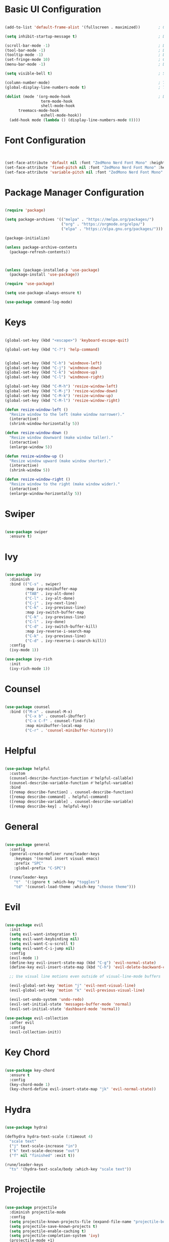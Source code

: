 #+title Emacs Configuration
#+PROPERTY: header-args:emacs-lisp :tangle ~/.emacs.d/init.el :mkdirp yes

* Basic UI Configuration

#+begin_src emacs-lisp

  (add-to-list 'default-frame-alist '(fullscreen . maximized))        ; Open window maximized

  (setq inhibit-startup-message t)                                    ; Disable startup message

  (scroll-bar-mode -1)                                                ; Disable visible scrollbar
  (tool-bar-mode -1)                                                  ; Disable toolbar
  (tooltip-mode -1)                                                   ; Disable tooltips
  (set-fringe-mode 10)                                                ; Give some breathing room
  (menu-bar-mode -1)                                                  ; Disable the menu bar

  (setq visible-bell t)                                               ; Set up the visible bell

  (column-number-mode)                                                ; Toggle column number display
  (global-display-line-numbers-mode t)                                ; Toggle display line numbers in all buffers

  (dolist (mode '(org-mode-hook                                       ; Disable line numbers for some modes
                  term-mode-hook
                  shell-mode-hook
  		treemacs-mode-hook
                  eshell-mode-hook))
    (add-hook mode (lambda () (display-line-numbers-mode 0))))

#+end_src

#+RESULTS:

* Font Configuration

#+begin_src emacs-lisp


  (set-face-attribute 'default nil :font "ZedMono Nerd Font Mono" :height 180)                                ; Set the default face
  (set-face-attribute 'fixed-pitch nil :font "ZedMono Nerd Font Mono" :height 180)                            ; Set the fixed pitch face
  (set-face-attribute 'variable-pitch nil :font "ZedMono Nerd Font Mono" :height 180 :weight 'regular)        ; Set the variable pitch face

#+end_src

#+RESULTS:

* Package Manager Configuration

#+begin_src emacs-lisp

  (require 'package)

  (setq package-archives '(("melpa" . "https://melpa.org/packages/")
                           ("org" . "https://orgmode.org/elpa/")
                           ("elpa" . "https://elpa.gnu.org/packages/")))

  (package-initialize)

  (unless package-archive-contents
    (package-refresh-contents))



  (unless (package-installed-p 'use-package)                                    ; Initialize use-package on non-Linux platforms
    (package-install 'use-package))

  (require 'use-package)

  (setq use-package-always-ensure t)

  (use-package command-log-mode)

#+end_src

* Keys

#+begin_src emacs-lisp

  (global-set-key (kbd "<escape>") 'keyboard-escape-quit)

  (global-set-key (kbd "C-?") 'help-command)                                     ; Remap C-h (help) to C-? to free C-h     


  (global-set-key (kbd "C-h") 'windmove-left)                                    ; Set up inter window navigation
  (global-set-key (kbd "C-j") 'windmove-down)
  (global-set-key (kbd "C-k") 'windmove-up)
  (global-set-key (kbd "C-l") 'windmove-right)

  (global-set-key (kbd "C-M-h") 'resize-window-left)                             ; Make window narrower
  (global-set-key (kbd "C-M-j") 'resize-window-down)                             ; Make window taller
  (global-set-key (kbd "C-M-k") 'resize-window-up)                               ; Make window shorter
  (global-set-key (kbd "C-M-l") 'resize-window-right)                            ; Make window wider

  (defun resize-window-left ()
    "Resize window to the left (make window narrower)."
    (interactive)
    (shrink-window-horizontally 5))

  (defun resize-window-down ()
    "Resize window downward (make window taller)."
    (interactive)
    (enlarge-window 5))

  (defun resize-window-up ()
    "Resize window upward (make window shorter)."
    (interactive)
    (shrink-window 5))

  (defun resize-window-right ()
    "Resize window to the right (make window wider)."
    (interactive)
    (enlarge-window-horizontally 5))

#+end_src

* Swiper

#+begin_src emacs-lisp

  (use-package swiper
    :ensure t)

#+end_src


* Ivy

#+begin_src emacs-lisp

  (use-package ivy
    :diminish
    :bind (("C-s" . swiper)
           :map ivy-minibuffer-map
           ("TAB" . ivy-alt-done)	
           ("C-l" . ivy-alt-done)
           ("C-j" . ivy-next-line)
           ("C-k" . ivy-previous-line)
           :map ivy-switch-buffer-map
           ("C-k" . ivy-previous-line)
           ("C-l" . ivy-done)
           ("C-d" . ivy-switch-buffer-kill)
           :map ivy-reverse-i-search-map
           ("C-k" . ivy-previous-line)
           ("C-d" . ivy-reverse-i-search-kill))
    :config
    (ivy-mode 1))

  (use-package ivy-rich
    :init
    (ivy-rich-mode 1))

#+end_src

* Counsel

#+begin_src emacs-lisp

(use-package counsel
  :bind (("M-x" . counsel-M-x)
         ("C-x b" . counsel-ibuffer)
         ("C-x C-f" . counsel-find-file)
         :map minibuffer-local-map
         ("C-r" . 'counsel-minibuffer-history)))

#+end_src

* Helpful

#+begin_src emacs-lisp

(use-package helpful
  :custom
  (counsel-describe-function-function #'helpful-callable)
  (counsel-describe-variable-function #'helpful-variable)
  :bind
  ([remap describe-function] . counsel-describe-function)
  ([remap describe-command] . helpful-command)
  ([remap describe-variable] . counsel-describe-variable)
  ([remap describe-key] . helpful-key))

#+end_src

* General

#+begin_src emacs-lisp

(use-package general
  :config
  (general-create-definer rune/leader-keys
    :keymaps '(normal insert visual emacs)
    :prefix "SPC"
    :global-prefix "C-SPC")

  (rune/leader-keys
    "t"  '(:ignore t :which-key "toggles")
    "td" '(counsel-load-theme :which-key "choose theme")))

#+end_src

* Evil

#+begin_src emacs-lisp

  (use-package evil
    :init
    (setq evil-want-integration t)
    (setq evil-want-keybinding nil)
    (setq evil-want-C-u-scroll t)
    (setq evil-want-C-i-jump nil)
    :config
    (evil-mode 1)
    (define-key evil-insert-state-map (kbd "C-g") 'evil-normal-state)
    (define-key evil-insert-state-map (kbd "C-h") 'evil-delete-backward-char-and-join)

    ;; Use visual line motions even outside of visual-line-mode buffers

    (evil-global-set-key 'motion "j" 'evil-next-visual-line)
    (evil-global-set-key 'motion "k" 'evil-previous-visual-line)

    (evil-set-undo-system 'undo-redo)
    (evil-set-initial-state 'messages-buffer-mode 'normal)
    (evil-set-initial-state 'dashboard-mode 'normal))

  (use-package evil-collection
    :after evil
    :config
    (evil-collection-init))

#+end_src

* Key Chord

#+begin_src emacs-lisp

  (use-package key-chord
    :ensure t
    :config
    (key-chord-mode 1)
    (key-chord-define evil-insert-state-map "jk" 'evil-normal-state))

#+end_src

* Hydra

#+begin_src emacs-lisp

  (use-package hydra)

  (defhydra hydra-text-scale (:timeout 4)
    "scale text"
    ("j" text-scale-increase "in")
    ("k" text-scale-decrease "out")
    ("f" nil "finished" :exit t))

  (rune/leader-keys
    "ts" '(hydra-text-scale/body :which-key "scale text"))

#+end_src

* Projectile

#+begin_src emacs-lisp

  (use-package projectile
    :diminish projectile-mode
    :config 
    (setq projectile-known-projects-file (expand-file-name "projectile-bookmarks.eld" user-emacs-directory))
    (setq projectile-save-known-projects t)
    (setq projectile-enable-caching t)
    (setq projectile-completion-system 'ivy)
    (projectile-mode +1)
    :custom ((projectile-completion-system 'ivy))
    :bind-keymap
    ("C-c p" . projectile-command-map)
    :init
    (when (file-directory-p "~/Work")
      (setq projectile-project-search-path '("~/Work")))
    (setq projectile-switch-project-action #'projectile-dired))

  (use-package counsel-projectile
    :config (counsel-projectile-mode))

#+end_src

* Treemacs

#+begin_src emacs-lisp

  (use-package treemacs
    :ensure t
    :defer t
    :config
    (progn
      (setq treemacs-follow-after-init t
  	  treemacs-width 50
            treemacs-position 'left)
      (treemacs-follow-mode t)
      (treemacs-filewatch-mode t)))

  ;; Hide modeline in Treemacs buffers
  (add-hook 'treemacs-mode-hook
            (lambda () (setq mode-line-format nil)))

  ;; Add this after your existing rune/leader-keys configuration

  (rune/leader-keys
    "f"  '(:ignore t :which-key "files")
    "fe" '(treemacs :which-key "toggle file explorer"))

  ;; Optional but recommended: Treemacs with projectile integration

  (use-package treemacs-projectile
    :after (treemacs projectile)
    :ensure t)

  ;; If you want nice icons in treemacs

  (use-package treemacs-nerd-icons
    :ensure t
    :config 
    (treemacs-load-theme "nerd-icons"))

#+end_src

* Nerd Icons

#+begin_src emacs-lisp

  (use-package nerd-icons)                                                      ; Install and configure nerd icons
  (setq inhibit-compacting-font-caches t)                                       ; Ensure font caching doesn't interfere with icon display

#+end_src

* Doom Modeline

#+begin_src emacs-lisp

  (use-package doom-modeline
    :init (doom-modeline-mode 1)
    :custom
    (doom-modeline-height 25)
    (doom-modeline-icon t)
    (doom-modeline-major-mode-icon t)
    (doom-modeline-major-mode-color-icon t)
    (doom-modeline-buffer-file-name-style 'truncate-with-project))

#+end_src

* Doom Themes

#+begin_src emacs-lisp

  (use-package doom-themes
    :init (load-theme 'doom-gruvbox t)) ; doom-gruvbox, et al

#+end_src

* Rainbox Delimiters

#+begin_src emacs-lisp

  (use-package rainbow-delimiters
    :hook (prog-mode . rainbow-delimiters-mode))

#+end_src

* Which Key

#+begin_src emacs-lisp

(use-package which-key
  :init (which-key-mode)
  :diminish which-key-mode
  :config
  (setq which-key-idle-delay 1))

#+end_src

* Transparency

#+begin_src emacs-lisp

  ;; Function to adjust transparency interactively 

  (defun adjust-transparency (value)
    "Set transparency of current frame. 0=transparent/100=opaque"
    (interactive "nTransparency Value (0-100): ")
    (let ((alpha-value (cons value value)))
      (set-frame-parameter nil 'alpha alpha-value)
      (add-to-list 'default-frame-alist `(alpha . ,alpha-value))
      (message "Transparency set to %s%%" value)))

  ;; Function to toggle between transparent and opaque

  (defun toggle-transparency ()
    "Toggle between transparent and opaque state"
    (interactive)
    (let ((alpha (frame-parameter nil 'alpha)))
      (if (or (not alpha) (equal alpha '(100 . 100)))
          (set-frame-parameter nil 'alpha '(96 . 96))
        (set-frame-parameter nil 'alpha '(100 . 100)))))

  ;; Add these bindings to your existing rune/leader-keys configuration

  (rune/leader-keys
    "t"  '(:ignore t :which-key "toggles")
    "tt" '(toggle-transparency :which-key "toggle transparency")
    "ta" '(adjust-transparency :which-key "adjust transparency"))

#+end_src

* Org Mode

#+begin_src emacs-lisp

  (defun efs/org-mode-setup ()
    (org-indent-mode)
    (variable-pitch-mode 1)
    (visual-line-mode 1))

  (defun efs/org-font-setup ()
    (font-lock-add-keywords
     'org-mode
     '(("^ *\\([-]\\) "
        (0 (prog1 () (compose-region (match-beginning 1) (match-end 1) "•"))))))

    
    (dolist (face '((org-level-1 . 1.2)                                         ; Set faces for heading levels
                    (org-level-2 . 1.1)
                    (org-level-3 . 1.05)
                    (org-level-4 . 1.0)
                    (org-level-5 . 1.1)
                    (org-level-6 . 1.1)
                    (org-level-7 . 1.1)
                    (org-level-8 . 1.1)))
      (set-face-attribute (car face) nil :font "ZedMono Nerd Font Mono" :weight 'regular :height (cdr face)))

    ;; Ensure that anything that should be fixed-pitch in Org files appears that way
    (set-face-attribute 'org-block nil :foreground nil :inherit 'fixed-pitch)
    (set-face-attribute 'org-code nil   :inherit '(shadow fixed-pitch))
    (set-face-attribute 'org-table nil   :inherit '(shadow fixed-pitch))
    (set-face-attribute 'org-verbatim nil :inherit '(shadow fixed-pitch))
    (set-face-attribute 'org-special-keyword nil :inherit '(font-lock-comment-face fixed-pitch))
    (set-face-attribute 'org-meta-line nil :inherit '(font-lock-comment-face fixed-pitch))
    (set-face-attribute 'org-checkbox nil :inherit 'fixed-pitch))

  (use-package org
    :hook (org-mode . efs/org-mode-setup)
    :config
    (setq org-ellipsis " ▾")

    (setq org-agenda-start-with-log-mode t)
    (setq org-log-done 'time)
    (setq org-log-into-drawer t)

    (setq org-agenda-files
  	'("~/Nextcloud/EmacsVerse/OrgFiles/Tasks.org"
  	  "~/Nextcloud/EmacsVerse/OrgFiles/Habits.org"
  	  "~/Nextcloud/EmacsVerse/OrgFiles/Birthdays.org"))

    (require 'org-habit)
    (add-to-list 'org-modules 'org-habit)
    (setq org-habit-graph-column 60)

    (setq org-todo-keywords
  	'((sequence "TODO(t)" "NEXT(n)" "|" "DONE(d!)")
  	  (sequence "BACKLOG(b)" "PLAN(p)" "READY(r)" "ACTIVE(a)" "REVIEW(v)" "WAIT(w@/!)" "HOLD(h)" "|" "COMPLETED(c)" "CANC(k@)")))

    (setq org-refile-targets
  	'(("Archive.org" :maxlevel . 1)
  	  ("Tasks.org" :maxlevel . 1)))

    ;; Save Org buffers after refiling!
    (advice-add 'org-refile :after 'org-save-all-org-buffers)

    (setq org-tag-alist
  	'((:startgroup)
  					; Put mutually exclusive tags here
  	  (:endgroup)
  	  ("@errand" . ?E)
  	  ("@home" . ?H)
  	  ("@work" . ?W)
  	  ("agenda" . ?a)
  	  ("planning" . ?p)
  	  ("publish" . ?P)
  	  ("batch" . ?b)
  	  ("note" . ?n)
  	  ("idea" . ?i)))

    ;; Configure custom agenda views
    (setq org-agenda-custom-commands
  	'(("d" "Dashboard"
  	   ((agenda "" ((org-deadline-warning-days 7)))
  	    (todo "NEXT"
  		  ((org-agenda-overriding-header "Next Tasks")))
  	    (tags-todo "agenda/ACTIVE" ((org-agenda-overriding-header "Active Projects")))))

  	  ("n" "Next Tasks"
  	   ((todo "NEXT"
  		  ((org-agenda-overriding-header "Next Tasks")))))

  	  ("W" "Work Tasks" tags-todo "+work-email")

  	  ;; Low-effort next actions
  	  ("e" tags-todo "+TODO=\"NEXT\"+Effort<15&+Effort>0"
  	   ((org-agenda-overriding-header "Low Effort Tasks")
  	    (org-agenda-max-todos 20)
  	    (org-agenda-files org-agenda-files)))

  	  ("w" "Workflow Status"
  	   ((todo "WAIT"
  		  ((org-agenda-overriding-header "Waiting on External")
  		   (org-agenda-files org-agenda-files)))
  	    (todo "REVIEW"
  		  ((org-agenda-overriding-header "In Review")
  		   (org-agenda-files org-agenda-files)))
  	    (todo "PLAN"
  		  ((org-agenda-overriding-header "In Planning")
  		   (org-agenda-todo-list-sublevels nil)
  		   (org-agenda-files org-agenda-files)))
  	    (todo "BACKLOG"
  		  ((org-agenda-overriding-header "Project Backlog")
  		   (org-agenda-todo-list-sublevels nil)
  		   (org-agenda-files org-agenda-files)))
  	    (todo "READY"
  		  ((org-agenda-overriding-header "Ready for Work")
  		   (org-agenda-files org-agenda-files)))
  	    (todo "ACTIVE"
  		  ((org-agenda-overriding-header "Active Projects")
  		   (org-agenda-files org-agenda-files)))
  	    (todo "COMPLETED"
  		  ((org-agenda-overriding-header "Completed Projects")
  		   (org-agenda-files org-agenda-files)))
  	    (todo "CANC"
  		  ((org-agenda-overriding-header "Cancelled Projects")
  		   (org-agenda-files org-agenda-files)))))))

    (setq org-capture-templates
  	`(("t" "Tasks / Projects")
  	  ("tt" "Task" entry (file+olp "~/Nextcloud/EmacsVerse//OrgFiles/Tasks.org" "Inbox")
             "* TODO %?\n  %U\n  %a\n  %i" :empty-lines 1)

  	  ("j" "Journal Entries")
  	  ("jj" "Journal" entry
             (file+olp+datetree "~/Nextcloud/EmacsVerse/OrgFiles/Journal.org")
             "\n* %<%I:%M %p> - Journal :journal:\n\n%?\n\n"
             ;; ,(dw/read-file-as-string "~/Notes/Templates/Daily.org")
             :clock-in :clock-resume
             :empty-lines 1)
  	  ("jm" "Meeting" entry
             (file+olp+datetree "~/Nextcloud/EmacsVerse/Journal.org")
             "* %<%I:%M %p> - %a :meetings:\n\n%?\n\n"
             :clock-in :clock-resume
             :empty-lines 1)

  	  ("w" "Workflows")
  	  ("we" "Checking Email" entry (file+olp+datetree "~/Nextcloud/EmacsVerse/OrgFiles/Journal.org")
             "* Checking Email :email:\n\n%?" :clock-in :clock-resume :empty-lines 1)

  	  ("m" "Metrics Capture")
  	  ("mw" "Weight" table-line (file+headline "~/Nextcloud/EmacsVerse/OrgFiles/Metrics.org" "Weight")
  	   "| %U | %^{Weight} | %^{Notes} |" :kill-buffer t)))

    (define-key global-map (kbd "C-c j")
  	      (lambda () (interactive) (org-capture nil "jj")))

    (efs/org-font-setup))

  (use-package org-bullets
    :after org
    :hook (org-mode . org-bullets-mode)
    :custom
    (org-bullets-bullet-list '("◉" "○" "●" "○" "●" "○" "●")))

  (defun efs/org-mode-visual-fill ()
    (setq visual-fill-column-width 140
          visual-fill-column-center-text t)
    (visual-fill-column-mode 1))

#+end_src

* Structure Templates

With these entries added to list you can type `<el` and press Tab. It will automatically create an emacs-lisp source block.

#+begin_src emacs-lisp

  (require 'org-tempo)


  (add-to-list 'org-structure-template-alist '("el" . "src emacs-lisp"))
  (add-to-list 'org-structure-template-alist '("lu" . "src lua"))
  (add-to-list 'org-structure-template-alist '("cl" . "src clojure"))
  (add-to-list 'org-structure-template-alist '("js" . "src js"))

#+end_src

#+RESULTS:
: ((sql . src sql) (rb . src ruby) (py . src python) (cl . src clojure) (el . src emacs-lisp) (sh . src shell) (a . export ascii) (c . center) (C . comment) (e . example) (E . export) (h . export html) (l . export latex) (q . quote) (s . src) (v . verse))

* Babel Auto Tangle

#+RESULTS:
: ((sql . src sql) (rb . src ruby) (py . src python) (cl . src clojure) (el . src emacs-lisp) (sh . src shell) (a . export ascii) (c . center) (C . comment) (e . example) (E . export) (h . export html) (l . export latex) (q . quote) (s . src) (v . verse))

#+begin_src emacs-lisp

  (org-babel-do-load-languages
   'org-babel-load-languages
   '((emacs-lisp . t)
     (lua . t)
     (js . t)
     (clojure .t)
     ))

  (setq org-confirm-babel-evaluate nil)

#+end_src

#+RESULTS:
: ((conf-unix . conf-unix) (C . c) (C++ . c++) (asymptote . asy) (beamer . latex) (calc . fundamental) (cpp . c++) (ditaa . artist) (desktop . conf-desktop) (dot . fundamental) (elisp . emacs-lisp) (ocaml . tuareg) (screen . shell-script) (sqlite . sql) (toml . conf-toml) (shell . sh) (ash . sh) (sh . sh) (bash . sh) (jsh . sh) (bash2 . sh) (dash . sh) (dtksh . sh) (ksh . sh) (es . sh) (rc . sh) (itcsh . sh) (tcsh . sh) (jcsh . sh) (csh . sh) (ksh88 . sh) (oash . sh) (pdksh . sh) (mksh . sh) (posix . sh) (wksh . sh) (wsh . sh) (zsh . sh) (rpm . sh))


#+begin_src emacs-lisp

  (defun org-babel-tangle-config ()
    (when (string-equal (buffer-file-name)
                        (expand-file-name "~/.emacs.d/docs/emacs-config.org"))
      ;; Dynamic scoping to the rescue
      (let ((org-confirm-babel-evaluate nil))
        (org-babel-tangle))))

  (add-hook 'org-mode-hook (lambda () (add-hook 'after-save-hook #'org-babel-tangle-config)))

#+end_src

#+RESULTS:
| org-tempo-setup | #[nil ((add-hook 'after-save-hook #'org-babel-tangle-config)) nil] | #[nil ((add-hook 'after-save-hook #'efs/org-babel-tangle-config)) nil] | org-bullets-mode | #[0 \300\301\302\303\304$\207 [add-hook change-major-mode-hook org-fold-show-all append local] 5] | #[0 \300\301\302\303\304$\207 [add-hook change-major-mode-hook org-babel-show-result-all append local] 5] | org-babel-result-hide-spec | org-babel-hide-all-hashes | efs/org-mode-visual-fill | efs/org-mode-setup | #[nil ((display-line-numbers-mode 0)) nil] |
